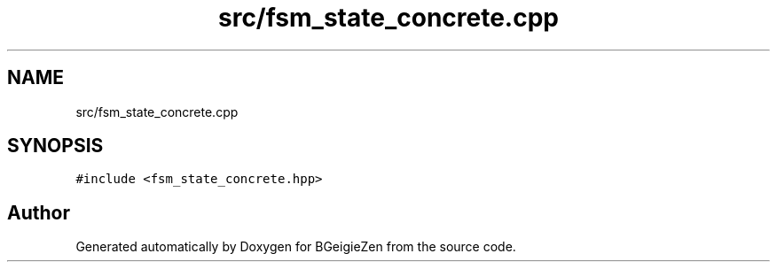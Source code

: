 .TH "src/fsm_state_concrete.cpp" 3 "Thu Mar 10 2022" "BGeigieZen" \" -*- nroff -*-
.ad l
.nh
.SH NAME
src/fsm_state_concrete.cpp
.SH SYNOPSIS
.br
.PP
\fC#include <fsm_state_concrete\&.hpp>\fP
.br

.SH "Author"
.PP 
Generated automatically by Doxygen for BGeigieZen from the source code\&.

